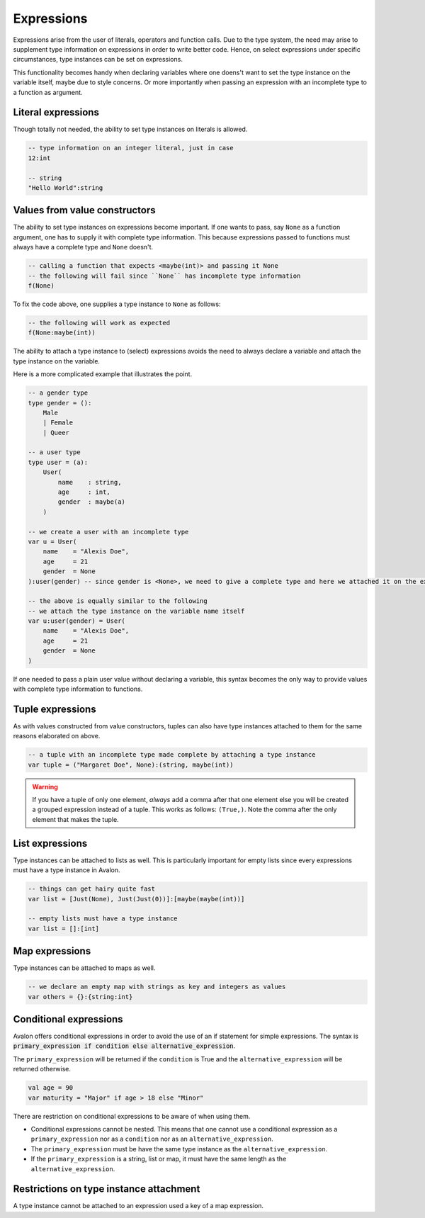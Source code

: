 .. highlight:: none

Expressions
===========

Expressions arise from the user of literals, operators and function calls.
Due to the type system, the need may arise to supplement type information on expressions in order to write better code.
Hence, on select expressions under specific circumstances, type instances can be set on expressions.

This functionality becomes handy when declaring variables where one doens't want to set the type instance on the variable itself,
maybe due to style concerns. Or more importantly when passing an expression with an incomplete type to a function as argument.

Literal expressions
-------------------

Though totally not needed, the ability to set type instances on literals is allowed.

.. code::
    
    -- type information on an integer literal, just in case
    12:int

    -- string
    "Hello World":string


Values from value constructors
------------------------------

The ability to set type instances on expressions become important. If one wants to pass, say ``None`` as a function
argument, one has to supply it with complete type information. This because expressions passed to functions
must always have a complete type and ``None`` doesn't.

.. code::
    
    -- calling a function that expects <maybe(int)> and passing it None
    -- the following will fail since ``None`` has incomplete type information
    f(None)


To fix the code above, one supplies a type instance to ``None`` as follows:

.. code::
    
    -- the following will work as expected
    f(None:maybe(int))


The ability to attach a type instance to (select) expressions avoids the need to always
declare a variable and attach the type instance on the variable.


Here is a more complicated example that illustrates the point.

.. code::
    
    -- a gender type
    type gender = ():
        Male
        | Female
        | Queer

    -- a user type
    type user = (a):
        User(
            name    : string,
            age     : int,
            gender  : maybe(a)
        )

    -- we create a user with an incomplete type
    var u = User(
        name    = "Alexis Doe",
        age     = 21
        gender  = None
    ):user(gender) -- since gender is <None>, we need to give a complete type and here we attached it on the expression itself

    -- the above is equally similar to the following
    -- we attach the type instance on the variable name itself
    var u:user(gender) = User(
        name    = "Alexis Doe",
        age     = 21
        gender  = None
    )


If one needed to pass a plain user value without declaring a variable, this syntax becomes the only way
to provide values with complete type information to functions.

Tuple expressions
-----------------

As with values constructed from value constructors, tuples can also have type instances attached to them for
the same reasons elaborated on above.

.. code::
    
    -- a tuple with an incomplete type made complete by attaching a type instance
    var tuple = ("Margaret Doe", None):(string, maybe(int))


.. warning::
    If you have a tuple of only one element, *always* add a comma after that one element
    else you will be created a grouped expression instead of a tuple. This works as follows:
    ``(True,)``. Note the comma after the only element that makes the tuple.

List expressions
----------------

Type instances can be attached to lists as well. This is particularly important for empty lists
since every expressions must have a type instance in Avalon.

.. code::
    
    -- things can get hairy quite fast
    var list = [Just(None), Just(Just(0))]:[maybe(maybe(int))]

    -- empty lists must have a type instance
    var list = []:[int]


Map expressions
---------------

Type instances can be attached to maps as well.

.. code::

    -- we declare an empty map with strings as key and integers as values
    var others = {}:{string:int}


Conditional expressions
-----------------------

Avalon offers conditional expressions in order to avoid the use of an if statement
for simple expressions. The syntax is :code:`primary_expression if condition else alternative_expression`.

The ``primary_expression`` will be returned if the ``condition`` is True and the ``alternative_expression``
will be returned otherwise.

.. code::
    
    val age = 90
    var maturity = "Major" if age > 18 else "Minor"


There are restriction on conditional expressions to be aware of when using them.

* Conditional expressions cannot be nested. This means that one cannot use a conditional expression as a ``primary_expression`` nor as a ``condition`` nor as an ``alternative_expression``.

* The ``primary_expression`` must be have the same type instance as the ``alternative_expression``.

* If the ``primary_expression`` is a string, list or map, it must have the same length as the ``alternative_expression``.


Restrictions on type instance attachment
----------------------------------------

A type instance cannot be attached to an expression used a key of a map expression.

